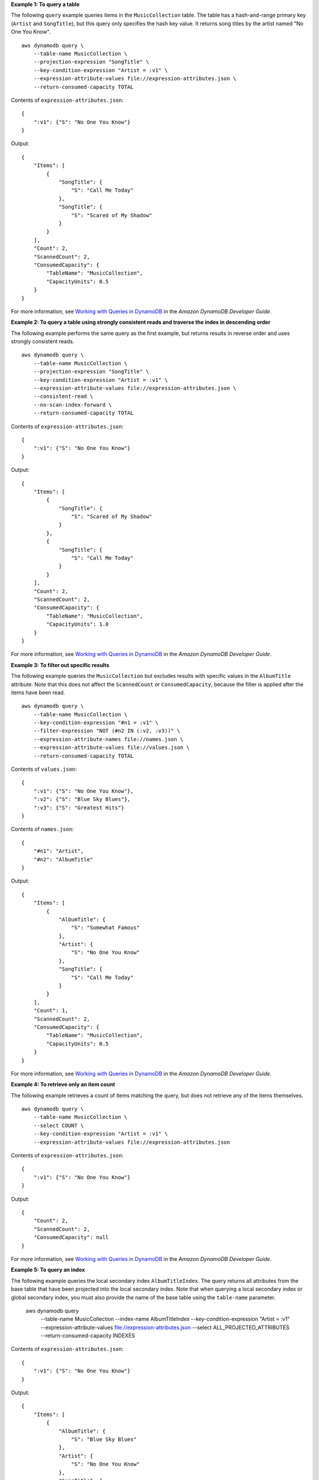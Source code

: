 **Example 1: To query a table**

The following ``query`` example queries items in the ``MusicCollection`` table. The table has a hash-and-range primary key (``Artist`` and ``SongTitle``), but this query only specifies the hash key value. It returns song titles by the artist named "No One You Know". ::

    aws dynamodb query \
        --table-name MusicCollection \
        --projection-expression "SongTitle" \
        --key-condition-expression "Artist = :v1" \
        --expression-attribute-values file://expression-attributes.json \
        --return-consumed-capacity TOTAL

Contents of ``expression-attributes.json``::

    {
        ":v1": {"S": "No One You Know"}
    }

Output::

    {
        "Items": [
            {
                "SongTitle": {
                    "S": "Call Me Today"
                },
                "SongTitle": {
                    "S": "Scared of My Shadow"
                }
            }
        ],
        "Count": 2,
        "ScannedCount": 2,
        "ConsumedCapacity": {
            "TableName": "MusicCollection",
            "CapacityUnits": 0.5
        }
    }

For more information, see `Working with Queries in DynamoDB <https://docs.aws.amazon.com/amazondynamodb/latest/developerguide/Query.html>`__ in the *Amazon DynamoDB Developer Guide*.

**Example 2: To query a table using strongly consistent reads and traverse the index in descending order**

The following example performs the same query as the first example, but returns results in reverse order and uses strongly consistent reads. ::

    aws dynamodb query \
        --table-name MusicCollection \
        --projection-expression "SongTitle" \
        --key-condition-expression "Artist = :v1" \
        --expression-attribute-values file://expression-attributes.json \
        --consistent-read \
        --no-scan-index-forward \
        --return-consumed-capacity TOTAL

Contents of ``expression-attributes.json``::

    {
        ":v1": {"S": "No One You Know"}
    }

Output::

    {
        "Items": [
            {
                "SongTitle": {
                    "S": "Scared of My Shadow"
                }
            },
            {
                "SongTitle": {
                    "S": "Call Me Today"
                }
            }
        ],
        "Count": 2,
        "ScannedCount": 2,
        "ConsumedCapacity": {
            "TableName": "MusicCollection",
            "CapacityUnits": 1.0
        }
    }

For more information, see `Working with Queries in DynamoDB <https://docs.aws.amazon.com/amazondynamodb/latest/developerguide/Query.html>`__ in the *Amazon DynamoDB Developer Guide*.

**Example 3: To filter out specific results**

The following example queries the ``MusicCollection`` but excludes results with specific values in the ``AlbumTitle`` attribute. Note that this does not affect the ``ScannedCount`` or ``ConsumedCapacity``, because the filter is applied after the items have been read. ::

    aws dynamodb query \
        --table-name MusicCollection \
        --key-condition-expression "#n1 = :v1" \
        --filter-expression "NOT (#n2 IN (:v2, :v3))" \
        --expression-attribute-names file://names.json \
        --expression-attribute-values file://values.json \
        --return-consumed-capacity TOTAL

Contents of ``values.json``::

    {
        ":v1": {"S": "No One You Know"},
        ":v2": {"S": "Blue Sky Blues"},
        ":v3": {"S": "Greatest Hits"}
    }

Contents of ``names.json``::

    {
        "#n1": "Artist",
        "#n2": "AlbumTitle"
    }

Output::

    {
        "Items": [
            {
                "AlbumTitle": {
                    "S": "Somewhat Famous"
                },
                "Artist": {
                    "S": "No One You Know"
                },
                "SongTitle": {
                    "S": "Call Me Today"
                }
            }
        ],
        "Count": 1,
        "ScannedCount": 2,
        "ConsumedCapacity": {
            "TableName": "MusicCollection",
            "CapacityUnits": 0.5
        }
    }

For more information, see `Working with Queries in DynamoDB <https://docs.aws.amazon.com/amazondynamodb/latest/developerguide/Query.html>`__ in the *Amazon DynamoDB Developer Guide*.

**Example 4: To retrieve only an item count**

The following example retrieves a count of items matching the query, but does not retrieve any of the items themselves. ::

    aws dynamodb query \
        --table-name MusicCollection \
        --select COUNT \
        --key-condition-expression "Artist = :v1" \
        --expression-attribute-values file://expression-attributes.json

Contents of ``expression-attributes.json``::

    {
        ":v1": {"S": "No One You Know"}
    }

Output::

    {
        "Count": 2,
        "ScannedCount": 2,
        "ConsumedCapacity": null
    }

For more information, see `Working with Queries in DynamoDB <https://docs.aws.amazon.com/amazondynamodb/latest/developerguide/Query.html>`__ in the *Amazon DynamoDB Developer Guide*.

**Example 5: To query an index**

The following example queries the local secondary index ``AlbumTitleIndex``. The query returns all attributes from the base table that have been projected into the local secondary index. Note that when querying a local secondary index or global secondary index, you must also provide the name of the base table using the ``table-name`` parameter.

    aws dynamodb query \
        --table-name MusicCollection \
        --index-name AlbumTitleIndex \
        --key-condition-expression "Artist = :v1" \
        --expression-attribute-values file://expression-attributes.json \
        --select ALL_PROJECTED_ATTRIBUTES \
        --return-consumed-capacity INDEXES

Contents of ``expression-attributes.json``::

    {
        ":v1": {"S": "No One You Know"}
    }

Output::

    {
        "Items": [
            {
                "AlbumTitle": {
                    "S": "Blue Sky Blues"
                },
                "Artist": {
                    "S": "No One You Know"
                },
                "SongTitle": {
                    "S": "Scared of My Shadow"
                }
            },
            {
                "AlbumTitle": {
                    "S": "Somewhat Famous"
                },
                "Artist": {
                    "S": "No One You Know"
                },
                "SongTitle": {
                    "S": "Call Me Today"
                }
            }
        ],
        "Count": 2,
        "ScannedCount": 2,
        "ConsumedCapacity": {
            "TableName": "MusicCollection",
            "CapacityUnits": 0.5,
            "Table": {
                "CapacityUnits": 0.0
            },
            "LocalSecondaryIndexes": {
                "AlbumTitleIndex": {
                    "CapacityUnits": 0.5
                }
            }
        }
    }

For more information, see `Working with Queries in DynamoDB <https://docs.aws.amazon.com/amazondynamodb/latest/developerguide/Query.html>`__ in the *Amazon DynamoDB Developer Guide*.